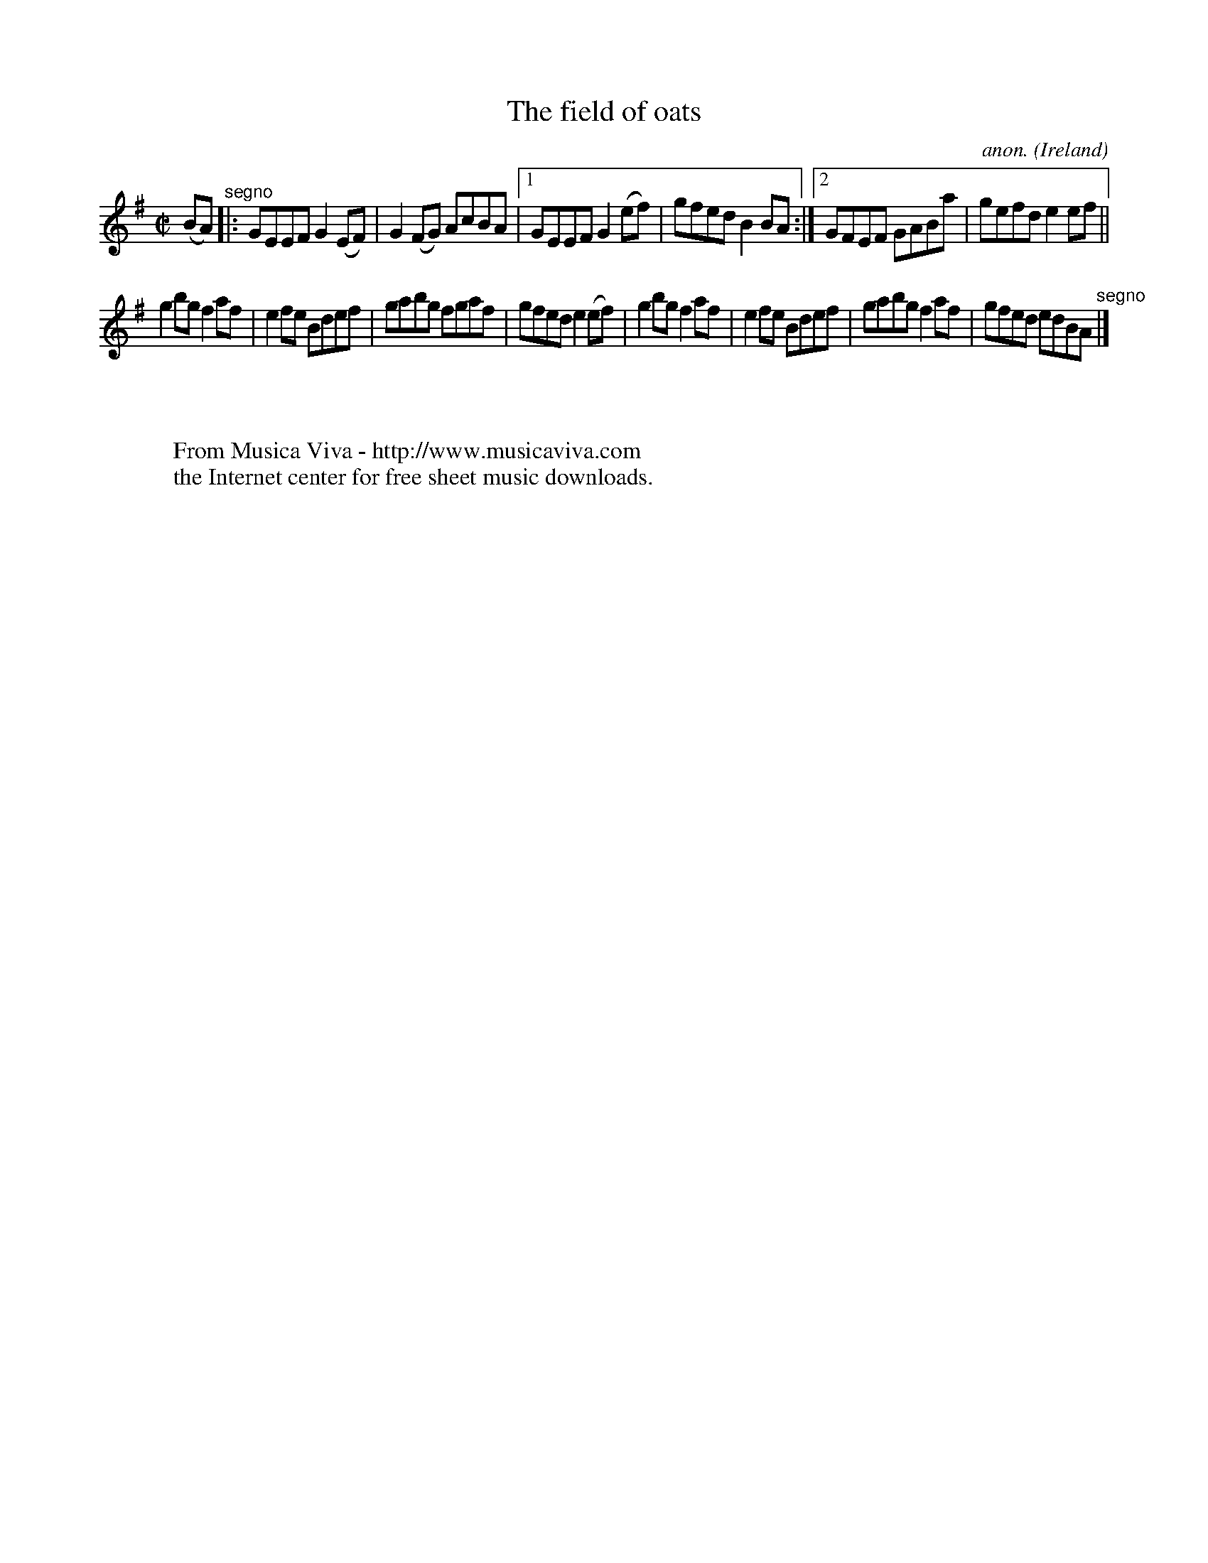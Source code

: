 X:742
T:The field of oats
C:anon.
O:Ireland
B:Francis O'Neill: "The Dance Music of Ireland" (1907) no. 742
R:Reel
Z:Transcribed by Frank Nordberg - http://www.musicaviva.com
F:http://www.musicaviva.com/abc/tunes/ireland/oneill-1001/0742/oneill-1001-0742-1.abc
M:C|
L:1/8
K:Em
(BA) "^segno" |:GEEF G2(EF)|G2(FG) AcBA|[1GEEF G2(ef)|gfed B2BA:|[2GFEF GABa|gefd e2ef||
g2bg f2af|e2fe Bdef|gabg fgaf|gfed e2(ef)|g2bg f2af|e2fe Bdef|gabg f2af|gfed edBA "^segno" |]
W:
W:
W:  From Musica Viva - http://www.musicaviva.com
W:  the Internet center for free sheet music downloads.
